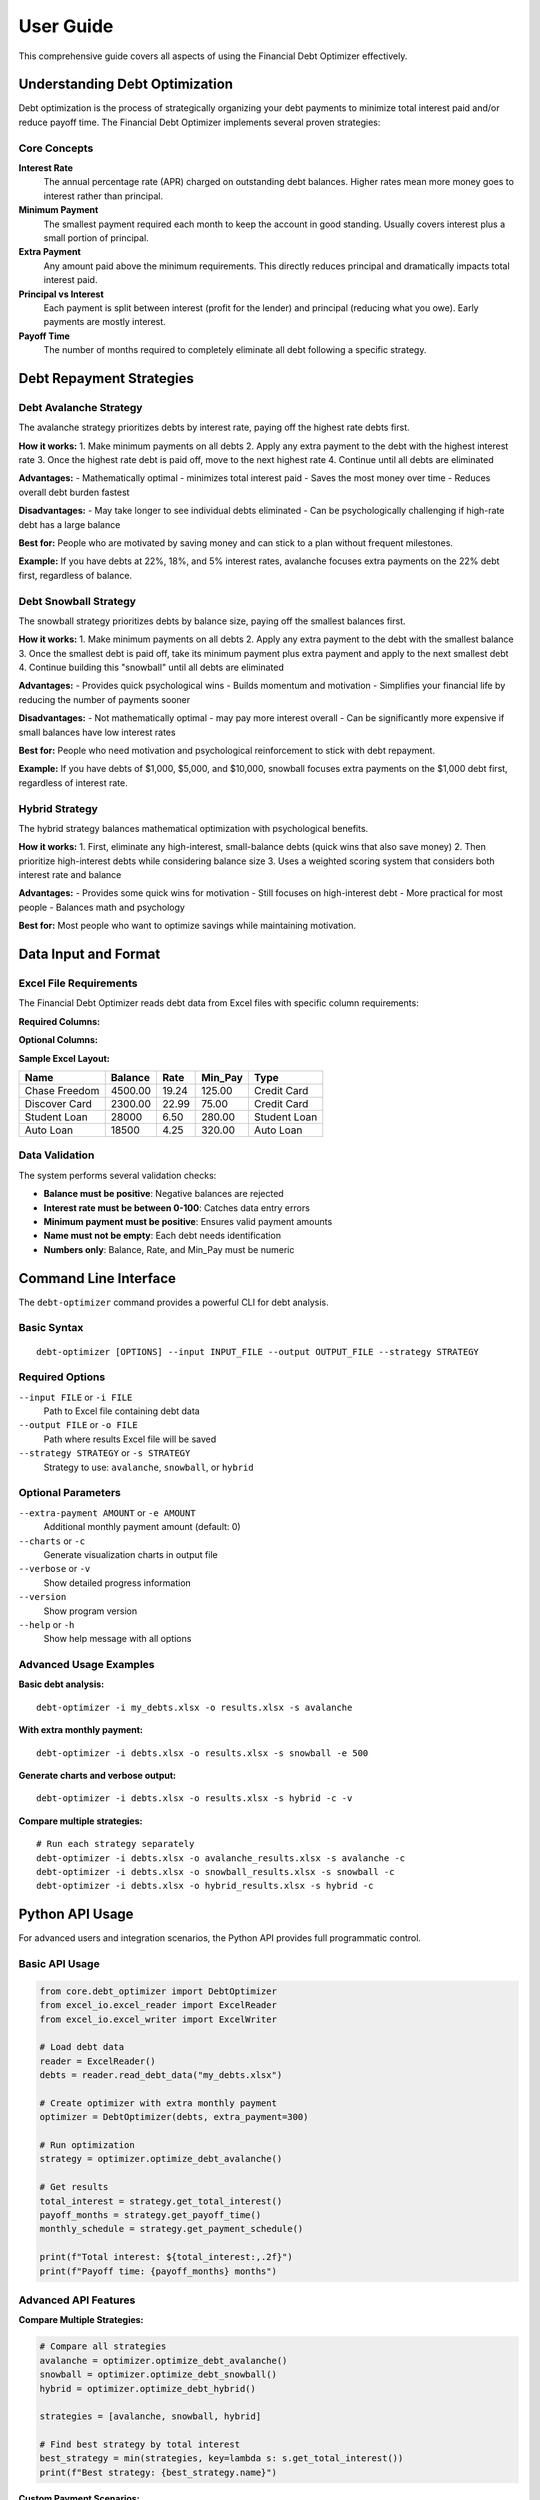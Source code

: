 User Guide
==========

This comprehensive guide covers all aspects of using the Financial Debt Optimizer effectively.

Understanding Debt Optimization
-------------------------------

Debt optimization is the process of strategically organizing your debt payments to minimize total interest paid and/or reduce payoff time. The Financial Debt Optimizer implements several proven strategies:

Core Concepts
~~~~~~~~~~~~~

**Interest Rate**
    The annual percentage rate (APR) charged on outstanding debt balances. Higher rates mean more money goes to interest rather than principal.

**Minimum Payment**
    The smallest payment required each month to keep the account in good standing. Usually covers interest plus a small portion of principal.

**Extra Payment**
    Any amount paid above the minimum requirements. This directly reduces principal and dramatically impacts total interest paid.

**Principal vs Interest**
    Each payment is split between interest (profit for the lender) and principal (reducing what you owe). Early payments are mostly interest.

**Payoff Time**
    The number of months required to completely eliminate all debt following a specific strategy.

Debt Repayment Strategies
-------------------------

Debt Avalanche Strategy
~~~~~~~~~~~~~~~~~~~~~~~

The avalanche strategy prioritizes debts by interest rate, paying off the highest rate debts first.

**How it works:**
1. Make minimum payments on all debts
2. Apply any extra payment to the debt with the highest interest rate
3. Once the highest rate debt is paid off, move to the next highest rate
4. Continue until all debts are eliminated

**Advantages:**
- Mathematically optimal - minimizes total interest paid
- Saves the most money over time
- Reduces overall debt burden fastest

**Disadvantages:**
- May take longer to see individual debts eliminated
- Can be psychologically challenging if high-rate debt has a large balance

**Best for:** People who are motivated by saving money and can stick to a plan without frequent milestones.

**Example:**
If you have debts at 22%, 18%, and 5% interest rates, avalanche focuses extra payments on the 22% debt first, regardless of balance.

Debt Snowball Strategy
~~~~~~~~~~~~~~~~~~~~~~

The snowball strategy prioritizes debts by balance size, paying off the smallest balances first.

**How it works:**
1. Make minimum payments on all debts
2. Apply any extra payment to the debt with the smallest balance
3. Once the smallest debt is paid off, take its minimum payment plus extra payment and apply to the next smallest debt
4. Continue building this "snowball" until all debts are eliminated

**Advantages:**
- Provides quick psychological wins
- Builds momentum and motivation
- Simplifies your financial life by reducing the number of payments sooner

**Disadvantages:**
- Not mathematically optimal - may pay more interest overall
- Can be significantly more expensive if small balances have low interest rates

**Best for:** People who need motivation and psychological reinforcement to stick with debt repayment.

**Example:**
If you have debts of $1,000, $5,000, and $10,000, snowball focuses extra payments on the $1,000 debt first, regardless of interest rate.

Hybrid Strategy
~~~~~~~~~~~~~~~

The hybrid strategy balances mathematical optimization with psychological benefits.

**How it works:**
1. First, eliminate any high-interest, small-balance debts (quick wins that also save money)
2. Then prioritize high-interest debts while considering balance size
3. Uses a weighted scoring system that considers both interest rate and balance

**Advantages:**
- Provides some quick wins for motivation
- Still focuses on high-interest debt
- More practical for most people
- Balances math and psychology

**Best for:** Most people who want to optimize savings while maintaining motivation.

Data Input and Format
---------------------

Excel File Requirements
~~~~~~~~~~~~~~~~~~~~~~~

The Financial Debt Optimizer reads debt data from Excel files with specific column requirements:

**Required Columns:**

+----------+---------------------------------------------------------------+
| Column   | Description                                                   |
+==========+===============================================================+
| Name     | Description/name of the debt (e.g., "Chase Credit Card")     |
+----------+---------------------------------------------------------------+
| Balance  | Current outstanding balance (numbers only, no currency)       |
+----------+---------------------------------------------------------------+
| Rate     | Annual interest rate as percentage (e.g., 18.99 for 18.99%)  |
+----------+---------------------------------------------------------------+
| Min_Pay  | Minimum monthly payment required (numbers only)              |
+----------+---------------------------------------------------------------+

**Optional Columns:**

+---------------+-----------------------------------------------------------+
| Column        | Description                                               |
+===============+===========================================================+
| Type          | Type of debt (Credit Card, Loan, Mortgage, etc.)         |
+---------------+-----------------------------------------------------------+
| Institution   | Bank/lender name                                          |
+---------------+-----------------------------------------------------------+
| Account       | Account number or identifier                              |
+---------------+-----------------------------------------------------------+

**Sample Excel Layout:**

+------------------+---------+-------+----------+----------------+
| Name             | Balance | Rate  | Min_Pay  | Type           |
+==================+=========+=======+==========+================+
| Chase Freedom    | 4500.00 | 19.24 | 125.00   | Credit Card    |
+------------------+---------+-------+----------+----------------+
| Discover Card    | 2300.00 | 22.99 | 75.00    | Credit Card    |
+------------------+---------+-------+----------+----------------+
| Student Loan     | 28000   | 6.50  | 280.00   | Student Loan   |
+------------------+---------+-------+----------+----------------+
| Auto Loan        | 18500   | 4.25  | 320.00   | Auto Loan      |
+------------------+---------+-------+----------+----------------+

Data Validation
~~~~~~~~~~~~~~~

The system performs several validation checks:

- **Balance must be positive**: Negative balances are rejected
- **Interest rate must be between 0-100**: Catches data entry errors
- **Minimum payment must be positive**: Ensures valid payment amounts
- **Name must not be empty**: Each debt needs identification
- **Numbers only**: Balance, Rate, and Min_Pay must be numeric

Command Line Interface
----------------------

The ``debt-optimizer`` command provides a powerful CLI for debt analysis.

Basic Syntax
~~~~~~~~~~~~

::

    debt-optimizer [OPTIONS] --input INPUT_FILE --output OUTPUT_FILE --strategy STRATEGY

Required Options
~~~~~~~~~~~~~~~~

``--input FILE`` or ``-i FILE``
    Path to Excel file containing debt data

``--output FILE`` or ``-o FILE``
    Path where results Excel file will be saved

``--strategy STRATEGY`` or ``-s STRATEGY``
    Strategy to use: ``avalanche``, ``snowball``, or ``hybrid``

Optional Parameters
~~~~~~~~~~~~~~~~~~~

``--extra-payment AMOUNT`` or ``-e AMOUNT``
    Additional monthly payment amount (default: 0)

``--charts`` or ``-c``
    Generate visualization charts in output file

``--verbose`` or ``-v``
    Show detailed progress information

``--version``
    Show program version

``--help`` or ``-h``
    Show help message with all options

Advanced Usage Examples
~~~~~~~~~~~~~~~~~~~~~~~

**Basic debt analysis:**
::

    debt-optimizer -i my_debts.xlsx -o results.xlsx -s avalanche

**With extra monthly payment:**
::

    debt-optimizer -i debts.xlsx -o results.xlsx -s snowball -e 500

**Generate charts and verbose output:**
::

    debt-optimizer -i debts.xlsx -o results.xlsx -s hybrid -c -v

**Compare multiple strategies:**
::

    # Run each strategy separately
    debt-optimizer -i debts.xlsx -o avalanche_results.xlsx -s avalanche -c
    debt-optimizer -i debts.xlsx -o snowball_results.xlsx -s snowball -c
    debt-optimizer -i debts.xlsx -o hybrid_results.xlsx -s hybrid -c

Python API Usage
----------------

For advanced users and integration scenarios, the Python API provides full programmatic control.

Basic API Usage
~~~~~~~~~~~~~~~

.. code-block:: python

    from core.debt_optimizer import DebtOptimizer
    from excel_io.excel_reader import ExcelReader
    from excel_io.excel_writer import ExcelWriter
    
    # Load debt data
    reader = ExcelReader()
    debts = reader.read_debt_data("my_debts.xlsx")
    
    # Create optimizer with extra monthly payment
    optimizer = DebtOptimizer(debts, extra_payment=300)
    
    # Run optimization
    strategy = optimizer.optimize_debt_avalanche()
    
    # Get results
    total_interest = strategy.get_total_interest()
    payoff_months = strategy.get_payoff_time()
    monthly_schedule = strategy.get_payment_schedule()
    
    print(f"Total interest: ${total_interest:,.2f}")
    print(f"Payoff time: {payoff_months} months")

Advanced API Features
~~~~~~~~~~~~~~~~~~~~~

**Compare Multiple Strategies:**

.. code-block:: python

    # Compare all strategies
    avalanche = optimizer.optimize_debt_avalanche()
    snowball = optimizer.optimize_debt_snowball()
    hybrid = optimizer.optimize_debt_hybrid()
    
    strategies = [avalanche, snowball, hybrid]
    
    # Find best strategy by total interest
    best_strategy = min(strategies, key=lambda s: s.get_total_interest())
    print(f"Best strategy: {best_strategy.name}")

**Custom Payment Scenarios:**

.. code-block:: python

    from core.debt_optimizer import DebtOptimizer
    
    # Test different extra payment amounts
    extra_payments = [0, 100, 200, 500, 1000]
    results = []
    
    for extra in extra_payments:
        optimizer = DebtOptimizer(debts, extra_payment=extra)
        strategy = optimizer.optimize_debt_avalanche()
        
        results.append({
            'extra_payment': extra,
            'total_interest': strategy.get_total_interest(),
            'payoff_months': strategy.get_payoff_time(),
            'monthly_payment': sum(debt.min_payment for debt in debts) + extra
        })
    
    # Find optimal extra payment amount
    for result in results:
        print(f"Extra ${result['extra_payment']}: "
              f"${result['total_interest']:,.2f} interest, "
              f"{result['payoff_months']} months")

**Working with Payment Schedules:**

.. code-block:: python

    # Get detailed payment schedule
    strategy = optimizer.optimize_debt_avalanche()
    schedule = strategy.get_payment_schedule()
    
    # Schedule is a pandas DataFrame with columns:
    # Month, Debt_Name, Payment, Interest, Principal, Remaining_Balance
    
    # Analyze payment breakdown
    total_payments = schedule['Payment'].sum()
    total_interest = schedule['Interest'].sum()
    total_principal = schedule['Principal'].sum()
    
    print(f"Total payments: ${total_payments:,.2f}")
    print(f"Interest portion: ${total_interest:,.2f} ({total_interest/total_payments:.1%})")
    print(f"Principal portion: ${total_principal:,.2f} ({total_principal/total_payments:.1%})")

**Custom Debt Objects:**

.. code-block:: python

    from core.debt_optimizer import Debt, DebtOptimizer
    
    # Create debts programmatically instead of from Excel
    debts = [
        Debt(name="Credit Card 1", balance=5000, rate=19.99, min_payment=150),
        Debt(name="Credit Card 2", balance=3000, rate=24.99, min_payment=100),
        Debt(name="Student Loan", balance=25000, rate=6.50, min_payment=275)
    ]
    
    optimizer = DebtOptimizer(debts, extra_payment=400)
    strategy = optimizer.optimize_debt_avalanche()

Output and Reports
------------------

Understanding Excel Output
~~~~~~~~~~~~~~~~~~~~~~~~~~

The generated Excel file contains multiple worksheets:

**Summary Sheet**
    - Strategy comparison table
    - Key metrics (total interest, payoff time, etc.)
    - Recommended strategy

**Payment Schedule**
    - Month-by-month breakdown of all payments
    - Balance progression for each debt
    - Interest vs. principal allocation

**Strategy Details**
    - Detailed analysis for each strategy
    - Payment order and timing
    - Milestone achievements

**Charts** (if enabled)
    - Debt reduction visualization
    - Interest savings comparison
    - Payment timeline charts

Reading the Payment Schedule
~~~~~~~~~~~~~~~~~~~~~~~~~~~~

The payment schedule shows:

- **Month**: Payment sequence (1, 2, 3, ...)
- **Debt Name**: Which debt receives the payment
- **Payment Amount**: Total payment made to this debt this month
- **Interest Portion**: How much goes to interest
- **Principal Portion**: How much reduces the balance
- **Remaining Balance**: Balance left after this payment

**Key Insights:**
- Watch how interest portions decrease over time
- Notice when debts are completely paid off (balance = 0)
- See how payments get redirected after debts are eliminated

Interpreting Charts
~~~~~~~~~~~~~~~~~~~

**Debt Balance Over Time**
    Shows how each debt balance decreases month by month. Steeper declines indicate faster payoff.

**Total Debt Reduction**
    Visualizes overall debt elimination progress. The area under the curve represents total interest paid.

**Monthly Payment Distribution**
    Shows how payments are allocated between different debts each month.

**Interest Savings Comparison**
    Compares total interest paid across different strategies, highlighting potential savings.

Optimization Tips
-----------------

Maximizing Your Results
~~~~~~~~~~~~~~~~~~~~~~~

**1. Increase Extra Payments Gradually**
   Start with a small extra payment and increase it as your budget allows. Even $50 extra per month makes a significant difference.

**2. Use Windfalls Wisely**
   Apply tax refunds, bonuses, and other unexpected money directly to debt principal.

**3. Reduce Expenses Temporarily**
   Consider temporary lifestyle adjustments to free up more money for debt repayment.

**4. Avoid New Debt**
   Don't add new debt while paying off existing debt - it undermines your progress.

**5. Track Progress Regularly**
   Re-run analyses quarterly to stay motivated and adjust for any changes.

Common Scenarios
~~~~~~~~~~~~~~~~

**Scenario 1: Limited Extra Payment Capacity**
   Use the hybrid strategy to get some quick wins while still focusing on high-interest debt.

**Scenario 2: Significant Extra Payment Ability**
   Use the avalanche strategy to minimize total interest - the psychological benefit of the snowball becomes less important.

**Scenario 3: Motivation Issues**
   Use the snowball strategy or hybrid approach to build momentum, even if it costs slightly more.

**Scenario 4: Mixed Interest Rate Types**
   Be especially careful with variable rate debt - consider prioritizing these even in snowball strategy.

Integration and Automation
--------------------------

Connecting to Other Tools
~~~~~~~~~~~~~~~~~~~~~~~~~

**Budget Tracking Software**
   Export payment schedules to import into Mint, YNAB, or other budgeting tools.

**Spreadsheet Integration**
   The Excel output can be easily incorporated into existing financial tracking spreadsheets.

**Financial Planning Software**
   Use the API to integrate debt optimization into broader financial planning applications.

Automated Updates
~~~~~~~~~~~~~~~~~

.. code-block:: python

    import schedule
    import time
    from datetime import datetime
    
    def monthly_debt_analysis():
        """Run monthly debt analysis automatically"""
        
        # Update debt balances (you'd implement this based on your data source)
        update_debt_balances("my_debts.xlsx")
        
        # Run analysis
        reader = ExcelReader()
        debts = reader.read_debt_data("my_debts.xlsx")
        optimizer = DebtOptimizer(debts)
        
        # Generate updated report
        strategy = optimizer.optimize_debt_avalanche()
        timestamp = datetime.now().strftime("%Y%m%d")
        
        writer = ExcelWriter(f"debt_report_{timestamp}.xlsx")
        writer.write_strategy_results(strategy)
        
        print(f"Updated debt analysis saved to debt_report_{timestamp}.xlsx")
    
    # Schedule monthly analysis
    schedule.every().month.do(monthly_debt_analysis)
    
    # Keep the script running
    while True:
        schedule.run_pending()
        time.sleep(86400)  # Check daily

Best Practices
--------------

Data Management
~~~~~~~~~~~~~~~

**Keep Data Current**
   Update your Excel file monthly with current balances and any rate changes.

**Back Up Your Files**
   Save copies of both input and output files for historical tracking.

**Validate Results**
   Spot-check calculations manually for the first few months to ensure accuracy.

**Document Assumptions**
   Note any assumptions about rate changes, extra payments, or other variables.

Financial Discipline
~~~~~~~~~~~~~~~~~~~~

**Stick to the Plan**
   Once you choose a strategy, commit to it for at least 6 months before reconsidering.

**Automate Payments**
   Set up automatic payments to ensure consistency and avoid missed payments.

**Monitor Progress**
   Review your progress monthly and celebrate milestones to maintain motivation.

**Adjust When Necessary**
   Life changes - be willing to adjust your strategy if your financial situation changes significantly.

Troubleshooting
---------------

Common Issues and Solutions
~~~~~~~~~~~~~~~~~~~~~~~~~~~

**Issue: Results seem unrealistic**
   - Check that interest rates are entered as percentages (not decimals)
   - Verify minimum payment amounts are monthly (not annual)
   - Ensure all balances are current and accurate

**Issue: Strategy takes too long**
   - Consider increasing extra payment amount
   - Look for opportunities to reduce expenses
   - Check if any debts can be consolidated at lower rates

**Issue: Can't afford minimum payments**
   - Contact lenders about hardship programs
   - Consider debt consolidation options
   - Seek credit counseling services

**Issue: Excel file won't open**
   - Verify file format is .xlsx or .xls
   - Check that file isn't corrupted
   - Ensure you have appropriate software to open Excel files

**Issue: Command line errors**
   - Verify Python installation and PATH settings
   - Check that all required parameters are provided
   - Ensure input file exists and is accessible

Performance Considerations
~~~~~~~~~~~~~~~~~~~~~~~~~~

**Large Datasets**
   - For 20+ debts, processing may take a few seconds
   - Consider breaking very large debt portfolios into manageable groups
   - Use verbose mode to monitor progress on large calculations

**Memory Usage**
   - Typical debt portfolios use minimal memory
   - Payment schedules are generated efficiently
   - Charts may use additional memory - disable if experiencing issues